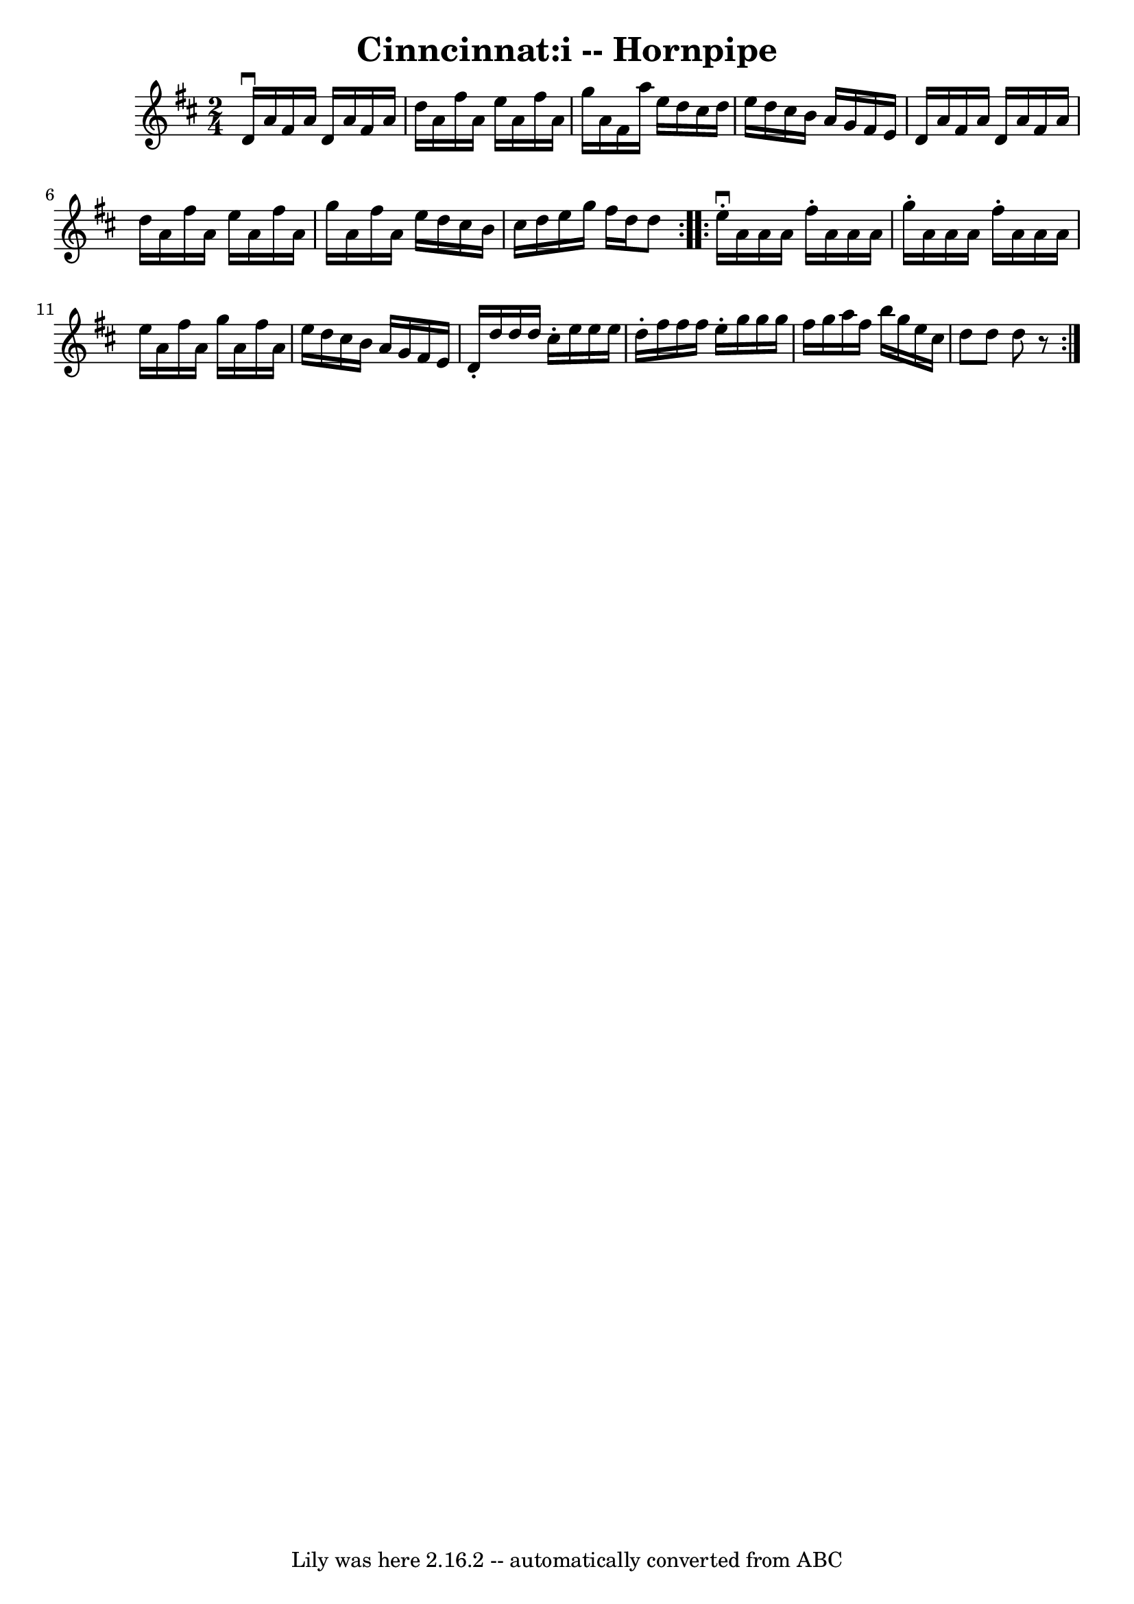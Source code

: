 \version "2.7.40"
\header {
	book = "Cole's 1000 Fiddle Tunes"
	crossRefNumber = "1"
	footnotes = ""
	tagline = "Lily was here 2.16.2 -- automatically converted from ABC"
	title = "Cinncinnat:i -- Hornpipe"
}
voicedefault =  {
\set Score.defaultBarType = "empty"

\repeat volta 2 {
\time 2/4 \key d \major   d'16 ^\downbow   a'16    fis'16    a'16    d'16    
a'16    fis'16    a'16  \bar "|"   d''16    a'16    fis''16    a'16    e''16    
a'16    fis''16    a'16  \bar "|"   g''16    a'16    fis'16    a''16    e''16   
 d''16    cis''16    d''16  \bar "|"   e''16    d''16    cis''16    b'16    
a'16    g'16    fis'16    e'16  \bar "|"     d'16    a'16    fis'16    a'16    
d'16    a'16    fis'16    a'16  \bar "|"   d''16    a'16    fis''16    a'16    
e''16    a'16    fis''16    a'16  \bar "|"   g''16    a'16    fis''16    a'16   
 e''16    d''16    cis''16    b'16  \bar "|"   cis''16    d''16    e''16    
g''16    fis''16    d''16    d''8  }     \repeat volta 2 {   e''16 ^\downbow-.  
 a'16    a'16    a'16    fis''16 -.   a'16    a'16    a'16  \bar "|"   g''16 -. 
  a'16    a'16    a'16    fis''16 -.   a'16    a'16    a'16  \bar "|"   e''16   
 a'16    fis''16    a'16    g''16    a'16    fis''16    a'16  \bar "|"   e''16  
  d''16    cis''16    b'16    a'16    g'16    fis'16    e'16  \bar "|"     d'16 
-.   d''16    d''16    d''16    cis''16 -.   e''16    e''16    e''16  \bar "|"  
 d''16 -.   fis''16    fis''16    fis''16    e''16 -.   g''16    g''16    g''16 
 \bar "|"   fis''16    g''16    a''16    fis''16    b''16    g''16    e''16    
cis''16  \bar "|"   d''8    d''8    d''8    r8 }   
}

\score{
    <<

	\context Staff="default"
	{
	    \voicedefault 
	}

    >>
	\layout {
	}
	\midi {}
}
